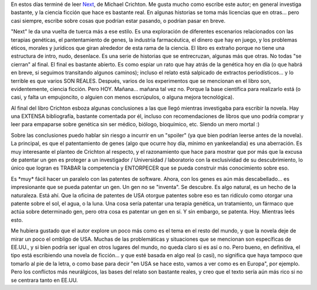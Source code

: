 .. title: Next
.. slug: crichton_next
.. date: 2007-12-25 23:40:53 UTC-03:00
.. tags: Libros
.. category: 
.. link: 
.. description: 
.. type: text
.. author: cHagHi
.. from_wp: True

En estos días terminé de leer `Next`_, de Michael Crichton. Me gusta
mucho como escribe este autor; en general investiga bastante, y la
ciencia ficción que hace es bastante real. En algunas historias se toma
más licencias que en otras... pero casi siempre, escribe sobre cosas que
podrían estar pasando, o podrían pasar en breve.

"Next" le da una vuelta de tuerca más a ese estilo. Es una exploración
de diferentes escenarios relacionados con las terapias genéticas, el
pantentamiento de genes, la industria farmacéutica, el dinero que hay en
juego, y los problemas éticos, morales y jurídicos que giran alrededor
de esta rama de la ciencia. El libro es extraño porque no tiene una
estructura de intro, nudo, desenlace. Es una serie de historias que se
entrecruzan, algunas más que otras. No todas "se cierran" al final. El
final es bastante abierto. Es como espiar un rato que hay atrás de la
genética hoy en día (o que habrá en breve, si seguimos transitando
algunos caminos); incluso el relato está salpicado de extractos
periodísticos... y lo terrible es que varios SON REALES. Después, varios
de los experimentos que se mencionan en el libro son, evidentemente,
ciencia ficción. Pero HOY. Mañana... mañana tal vez no. Porque la base
científica para realizarlo está (o casi, y falta un empujoncito, o
alguien con menos escrúpulos, o alguna mejora tecnológica). 

Al final del libro Crichton esboza algunas conclusiones a las que llegó
mientras investigaba para escribir la novela. Hay una EXTENSA
bibliografía, bastante comentada por él, incluso con recomendaciones de
libros que uno podría comprar y leer para empaparse sobre genética sin
ser médico, biólogo, bioquímico, etc. Siendo un mero mortal :)

Sobre las conclusiones puedo hablar sin riesgo a incurrir en un
"spoiler" (ya que bien podrían leerse antes de la novela). La principal,
es que el patentamiento de genes (algo que ocurre hoy día, mínimo en
yankeelandia) es una aberración. Es muy interesante el planteo de
Crichton al respecto, y el razonamiento que hace para mostrar que por
más que la excusa de patentar un gen es proteger a un investigador /
Universidad / laboratorio con la exclusividad de su descubrimiento, lo
único que logran es TRABAR la competencia y ENTORPECER que se pueda
construir más conocimiento sobre eso.

Es \*muy\* fácil hacer un paralelo con las patentes de software. Ahora,
con los genes es aún más descabellado... es impresionante que se pueda
patentar un gen. Un gen no se "inventa". Se descubre. Es algo natural,
es un hecho de la naturaleza. Está ahí. Que la oficina de patentes de
USA otorgue patentes sobre eso es tan ridículo como otorgar una patente
sobre el sol, el agua, o la luna. Una cosa sería patentar una terapia
genética, un tratamiento, un fármaco que actúa sobre determinado gen,
pero otra cosa es patentar un gen en sí. Y sin embargo, se patenta. Hoy.
Mientras leés esto. 

Me hubiera gustado que el autor explore un poco más como es el tema en
el resto del mundo, y que la novela deje de mirar un poco el ombligo de
USA. Muchas de las problemáticas y situaciones que se mencionan son
específicas de EE.UU., y si bien podría ser igual en otros lugares del
mundo, no queda claro si es así o no. Pero bueno, en definitiva, el tipo
está escribiendo una novela de ficción... y que esté basada en algo real
(o casi), no significa que haya tampoco que tomarlo al pie de la letra,
o como base para decir "en USA se hace esto, vamos a ver como es en
Europa", por ejemplo. Pero los conflictos más neurálgicos, las bases del
relato son bastante reales, y creo que el texto sería aún más rico si no
se centrara tanto en EE.UU.

 

.. _Next: http://michaelcrichton.com/books-next-history.html

